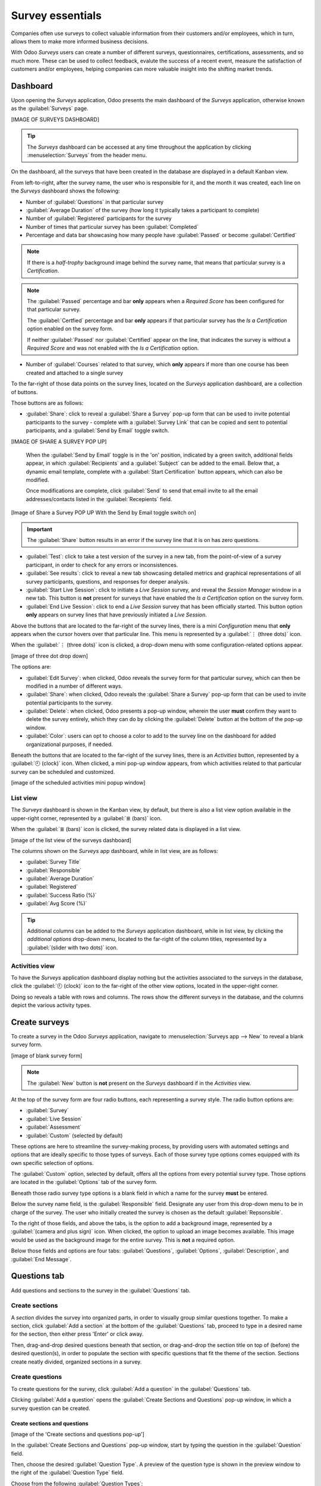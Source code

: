 =================
Survey essentials
=================

Companies often use surveys to collect valuable information from their customers and/or employees,
which in turn, allows them to make more informed business decisions.

With Odoo *Surveys* users can create a number of different surveys, questionnaires, certifications,
assessments, and so much more. These can be used to collect feedback, evalute the success of a
recent event, measure the satisfaction of customers and/or employees, helping companies can more
valuable insight into the shifting market trends.

Dashboard
=========

Upon opening the *Surveys* application, Odoo presents the main dashboard of the *Surveys*
application, otherwise known as the :guilabel:`Surveys` page.

[IMAGE OF SURVEYS DASHBOARD]

.. tip::
   The *Surveys* dashboard can be accessed at any time throughout the application by clicking
   :menuselection:`Surveys` from the header menu.

On the dashboard, all the surveys that have been created in the database are displayed in a default
Kanban view.

From left-to-right, after the survey name, the user who is responsible for it, and the month it was
created, each line on the *Surveys* dashboard shows the following:

- Number of :guilabel:`Questions` in that particular survey
- :guilabel:`Average Duration` of the survey (how long it typically takes a participant to complete)
- Number of :guilabel:`Registered` participants for the survey
- Number of times that particular survey has been :guilabel:`Completed`
- Percentage and data bar showcasing how many people have :guilabel:`Passed` or become
  :guilabel:`Certified`

.. note::
   If there is a *half-trophy* background image behind the survey name, that means that particular
   survey is a *Certification*.

.. note::
   The :guilabel:`Passed` percentage and bar **only** appears when a *Required Score* has been
   configured for that particular survey.

   The :guilabel:`Certfied` percentage and bar **only** appears if that particular survey has the
   *Is a Certification* option enabled on the survey form.

   If neither :guilabel:`Passed` nor :guilabel:`Certified` appear on the line, that indicates the
   survey is without a *Required Score* and was not enabled with the *Is a Certification* option.

- Number of :guilabel:`Courses` related to that survey, which **only** appears if more than one
  course has been created and attached to a single survey

To the far-right of those data points on the survey lines, located on the *Surveys* application
dashboard, are a collection of buttons.

Those buttons are as follows:

- :guilabel:`Share`: click to reveal a :guilabel:`Share a Survey` pop-up form that can be used to
  invite potential participants to the survey - complete with a :guilabel:`Survey Link` that can be
  copied and sent to potential participants, and a :guilabel:`Send by Email` toggle switch. 

[IMAGE OF SHARE A SURVEY POP UP]

  When the :guilabel:`Send by Email` toggle is in the 'on' position, indicated by a green switch,
  additional fields appear, in which :guilabel:`Recipients` and a :guilabel:`Subject` can be added
  to the email. Below that, a dynamic email template, complete with a :guilabel:`Start
  Certification` button appears, which can also be modified.

  Once modifications are complete, click :guilabel:`Send` to send that email invite to all the email
  addresses/contacts listed in the :guilabel:`Recepients` field.

[Image of Share a Survey POP UP With the Send by Email toggle switch on]

.. important::
   The :guilabel:`Share` button results in an error if the survey line that it is on has zero
   questions.

- :guilabel:`Test`: click to take a test version of the survey in a new tab, from the point-of-view
  of a survey participant, in order to check for any errors or inconsistences.

- :guilabel:`See results`: click to reveal a new tab showcasing detailed metrics and graphical
  representations of all survey participants, questions, and responses for deeper analysis.

- :guilabel:`Start Live Session`: click to initiate a *Live Session* survey, and reveal the *Session
  Manager* window in a new tab. This button is **not** present for surveys that have enabled the
  *Is a Certification* option on the survey form.

- :guilabel:`End Live Session`: click to end a *Live Session* survey that has been officially
  started. This button option **only** appears on survey lines that have previously initiated a
  *Live Session*.

Above the buttons that are located to the far-right of the survey lines, there is a mini
*Configuration* menu that **only** appears when the cursor hovers over that particular line. This
menu is represented by a :guilabel:`⋮ (three dots)` icon.

When the :guilabel:`⋮ (three dots)` icon is clicked, a drop-down menu with some
configuration-related options appear.

[image of three dot drop down]

The options are:

- :guilabel:`Edit Survey`: when clicked, Odoo reveals the survey form for that particular survey,
  which can then be modified in a number of different ways.
- :guilabel:`Share`: when clicked, Odoo reveals the :guilabel:`Share a Survey` pop-up form that can
  be used to invite potential participants to the survey.
- :guilabel:`Delete`: when clicked, Odoo presents a pop-up window, wherein the user **must** confirm
  they want to delete the survey entirely, which they can do by clicking the :guilabel:`Delete`
  button at the bottom of the pop-up window.
- :guilabel:`Color`: users can opt to choose a color to add to the survey line on the dashboard for
  added organizational purposes, if needed.

Beneath the buttons that are located to the far-right of the survey lines, there is an *Activities*
button, represented by a :guilabel:`🕘 (clock)` icon. When clicked, a mini pop-up window appears,
from which activities related to that particular survey can be scheduled and customized.

[image of the scheduled activities mini popup window]

List view
---------

The *Surveys* dashboard is shown in the Kanban view, by default, but there is also a list view
option available in the upper-right corner, represented by a :guilabel:`≣ (bars)` icon.

When the :guilabel:`≣ (bars)` icon is clicked, the survey related data is displayed in a list view.

[image of the list view of the surveys dashboard]

The columns shown on the *Surveys* app dashboard, while in list view, are as follows:

- :guilabel:`Survey Title`
- :guilabel:`Responsible`
- :guilabel:`Average Duration`
- :guilabel:`Registered`
- :guilabel:`Success Ratio (%)`
- :guilabel:`Avg Score (%)`

.. tip::
   Additional columns can be added to the *Surveys* application dashboard, while in list view, by
   clicking the *additional options* drop-down menu, located to the far-right of the column titles,
   represented by a :guilabel:`(slider with two dots)` icon.

Activities view
---------------

To have the *Surveys* application dashboard display nothing but the activities associated to the
surveys in the database, click the :guilabel:`🕘 (clock)` icon to the far-right of the other view
options, located in the upper-right corner.

Doing so reveals a table with rows and columns. The rows show the different surveys in the database,
and the columns depict the various activity types.

Create surveys
==============

To create a survey in the Odoo *Surveys* application, navigate to :menuselection:`Surveys app -->
New` to reveal a blank survey form.

[image of blank survey form]

.. note::
   The :guilabel:`New` button is **not** present on the *Surveys* dashboard if in the *Activities*
   view.

At the top of the survey form are four radio buttons, each representing a survey style. The radio
button options are:

- :guilabel:`Survey`
- :guilabel:`Live Session`
- :guilabel:`Assessment`
- :guilabel:`Custom` (selected by default)

These options are here to streamline the survey-making process, by providing users with automated
settings and options that are ideally specific to those types of surveys. Each of those survey type
options comes equipped with its own specific selection of options.

The :guilabel:`Custom` option, selected by default, offers all the options from every potential
survey type. Those options are located in the :guilabel:`Options` tab of the survey form.

Beneath those radio survey type options is a blank field in which a name for the survey **must** be
entered.

Below the survey name field, is the :guilabel:`Responsible` field. Designate any user from this
drop-down menu to be in charge of the survey. The user who initially created the survey is chosen as
the default :guilabel:`Repsonsible`.

To the right of those fields, and above the tabs, is the option to add a background image,
represented by a :guilabel:`(camera and plus sign)` icon. When clicked, the option to upload an
image becomes available. This image would be used as the background image for the entire survey.
This is **not** a required option.

Below those fields and options are four tabs: :guilabel:`Questions`, :guilabel:`Options`,
:guilabel:`Description`, and :guilabel:`End Message`.

Questions tab
=============

Add questions and sections to the survey in the :guilabel:`Questions` tab. 

Create sections
---------------

A *section* divides the survey into organized parts, in order to visually group similar questions
together. To make a section, click :guilabel:`Add a section` at the bottom of the
:guilabel:`Questions` tab, proceed to type in a desired name for the section, then either press
'Enter' or click away. 

Then, drag-and-drop desired questions beneath that section, or drag-and-drop the section title on
top of (before) the desired question(s), in order to populate the section with specific questions
that fit the theme of the section. Sections create neatly divided, organized sections in a survey.

Create questions
----------------

To create questions for the survey, click :guilabel:`Add a question` in the :guilabel:`Questions`
tab.

Clicking :guilabel:`Add a question` opens the :guilabel:`Create Sections and Questions` pop-up
window, in which a survey question can be created.

Create sections and questions
~~~~~~~~~~~~~~~~~~~~~~~~~~~~~

[image of the 'Create sections and questions pop-up']

In the :guilabel:`Create Sections and Questions` pop-up window, start by typing the question in the
:guilabel:`Question` field. 

Then, choose the desired :guilabel:`Question Type`. A preview of the question type is shown in the
preview window to the right of the :guilabel:`Question Type` field.

Choose from the following :guilabel:`Question Types`:

- :guilabel:`Multiple Lines Text Box`
- :guilabel:`Single Line Text Box`
- :guilabel:`Numerical Value`
- :guilabel:`Date`
- :guilabel:`Datetime`
- :guilabel:`Multiple choice: only one answer`
- :guilabel:`Multiple choice: multiple answers allowed`
- :guilabel:`Matrix`

.. note::
   Different features appear in the :guilabel:`Answers` and :guilabel:`Options` tabs, depending on
   the chosen :guilabel:`Question Type`.
   
   However, the :guilabel:`Description` tab **always** remains the same, regardless of what question
   type is chosen.

Once a :guilabel:`Question Type` has been selected, there are three possible tabs where information
can be customized for the question. These include the :guilabel:`Answers` tab (if applicable),
the :guilabel:`Description` tab, and the :guilabel:`Options` tab.

Each tab offers a variety of different features, depending on what :guilabel:`Question Type` was
chosen.

Answers tab
***********

The :guilabel:`Answers` tab **only** appears if the selected :guilabel:`Question Type` provides
answer options to the participant.

But, if a custom response is required to answer the selected :guilabel:`Question Type`, like a
:guilabel:`Multiple Lines Text Box`, for example. Or, if the answer to the :guilabel:`Question Type`
is a number, date, or datetime, the :guilabel:`Answers` tab disappears completely.

However, if the :guilabel:`Single Line Text Box` is selected as the :guilabel:`Question Type`, the
:guilabel:`Answers` tab remains, although it only provides two checkbox options: :guilabel:`Input
must be an email` and :guilabel:`Save as user nickname`.

For all other applicable :guilabel:`Question Type` options that provide answer options to the
participant, the :guilabel:`Answers` tab appears the same, with a :guilabel:`Choices` section, from
which users can add answer options by clicking :guilabel:`Add a line`, and typing in the various
answer options for that question.

An exception that is if the :guilabel:`Matrix` option is selected as the :guilabel:`Question Type`.
If that's chosen, the :guilabel:`Answers` tab remains, but below the typical :guilabel:`Choices`
section, there is a :guilabel:`Rows` section. That's because the :guilabel:`Matrix` option provides
an answer table for participants to fill out.

Description tab
***************

In the :guilabel:`Description` tab of the :guilabel:`Create Sections and Questions` pop-up window is
used to provide any kind of guidelines, instructions, or any other type of supplemental material
deemed necessary to help participants answer/understand the question.

This is **not** required.

Options tab
***********
[[[[[[[PICK UP FROM HERE]]]]]]]
For example, in the :guilabel:`Options` tab, the following options may appear:

- :guilabel:`Mandatory Answer`: the question must be answered.
- :guilabel:`Matrix Type`: for matrix-type questions, select if one choice or multiple choices can
  be selected per row.
- :guilabel:`Number of columns`: select how many columns are displayed.
- :guilabel:`Images on answers`: allow images on the answer options.
- :guilabel:`Conditional Display`: determine if the question is displayed based on the
  participant's answer to a previous question.
- :guilabel:`Show Comments Field`: allow the participant to type a comment in a text box.
- :guilabel:`Question Time Limit`: for live session surveys, set a time limit for the question.

Conditional Display
*******************

:guilabel:`Conditional Display` means the question is only displayed if the specified conditional
answer has been selected in a previous question.

When the box next to :guilabel:`Conditional Display` is selected, the :guilabel:`Triggering
Question` field appears. Select a question from the survey.

Then, a :guilabel:`Triggering Answer` field appears. Here, select which answer will trigger this
:guilabel:`Conditional Display` question.

Options tab
===========

Back on the main survey template form, under the :guilabel:`Options` tab, there are different
sections of settings that can be modified.

The sections include:

- :guilabel:`Questions`: focuses on the overall presentation of the survey
- :guilabel:`Scoring`: decides how the survey is scored
- :guilabel:`Candidates`: manages access to the survey
- :guilabel:`Live Session`: enables the survey into a real-time group activity.

Questions
---------

First, select the :guilabel:`Layout` of the survey. The following options can be chosen:

- :guilabel:`One page with all the questions`
- :guilabel:`One page per section`
- :guilabel:`One page per question`

If either the :guilabel:`One page per section` or :guilabel:`One page per question` options are
chosen, then the :guilabel:`Back Button` option appears. If selected, the :guilabel:`Back Button`
option allows the participant to go back to a question during the survey.

Under the :guilabel:`Layout` options is the :guilabel:`Progression Mode` setting, which indicates
how the participant's progress during the survey is displayed. It is shown as either a
:guilabel:`Percentage` or a :guilabel:`Number`.

Next, there is an option available to add a :guilabel:`Survey Time Limit`. To implement this
option, simply check the box, and enter the amount of time (in minutes) participants have to
complete the survey.

After the :guilabel:`Survey Time Limit` option is a section labeled :guilabel:`Selection`. Here,
questions can be :guilabel:`Randomized per section`, in other words, the number of random questions
can be configured by section. This mode is ignored in a live session.

.. seealso::
   :doc:`time_random`

Scoring
-------

The following options are available when deciding how a :guilabel:`Scoring` method:

- :guilabel:`No scoring`
- :guilabel:`Scoring with answers at the end`
- :guilabel:`Scoring without answers at the end`

If either the :guilabel:`Scoring with answers at the end` or :guilabel:`Scoring without answers at
the end` options are selected, a :guilabel:`Success %` field appears. Set the percentage of correct
answers needed to pass the survey.

Next, there is the option to make the survey a certification. To do so, check the box next to the
option labeled :guilabel:`Is a Certification`, and two additional fields appear. Select a color
theme in the :guilabel:`Certification Template` field and then choose an :guilabel:`Email
Template`. When a participant passes the certification with the required score, an email from Odoo
will automatically be sent to that person using the selected email template.

If the :guilabel:`Give Badge` feature is enabled and the :guilabel:`Certification Badge` is set,
the survey participant also receives a badge upon passing the certification.

.. seealso::
   :doc:`scoring`

Candidates
----------

To determine access to the survey, the :guilabel:`Access Mode` has two options to choose between:
:guilabel:`Anyone with the link` and :guilabel:`Invited people only`.

Below the :guilabel:`Appraisal Managers Only` checkbox is the :guilabel:`Login Required` option to
require a login to participate in the survey. If this option is activated, an :guilabel:`Attempts
Limit` field also populates, in which the number of survey attempts is defined for the participant.

Live Session
------------

The :guilabel:`Live Session` section is dedicated to users who are conducting surveys in real-time,
wherein they directly engage with and collect answers from a live audience.

Customize the :guilabel:`Session Code` here; this code is needed for participants to access the
live session survey. Reward participants for quick answers by selecting the checkbox labeled
:guilabel:`Reward quick answers`. By checking it, attendees will get more points if they answer
quickly.

Description tab
===============

Back on the main survey template page is the :guilabel:`Description` tab, where a custom
description of the survey can be added. This is displayed beneath the title on the survey's
homepage, which is on the front end of the website made through the Odoo :guilabel:`Website` app.

Test and share the survey
=========================

Once the survey is created and saved, run a test to check for possible errors before finally
sending it out to the participants by clicking :guilabel:`Test` in the upper left corner of the
survey template page.

When activated, Odoo redirects the page to a test version of the survey on the front end of the
website. This page displays how the survey will look to participants. Proceed to run through the
survey, like a normal participant, to check for errors.

To return to the survey template form in the backend, simply click the :guilabel:`This is a test
survey. Edit Survey` link in the blue banner along the top of the page. Once Odoo redirects the
page to the survey template in the backend, make any further changes, as needed, before officially
sending the survey out to participants.

When the survey is ready to be shared with the audience, click the :guilabel:`Start Survey` button
in the upper-left corner of the survey template form. Then, click :guilabel:`Share`.

In the pop-up window, add the survey recipients in the :guilabel:`Recipients` field (for existing
contacts in the Odoo database) or the :guilabel:`Additional emails` field (for contacts that do not
want to be listed in the Odoo database). Finally, click :guilabel:`Send`.

As answers are received, check them by clicking the :guilabel:`Answers` smart button on the survey
template form, or the :guilabel:`See Results` button in the upper left corner. To end the survey,
click the :guilabel:`Close` button on the survey template form.
